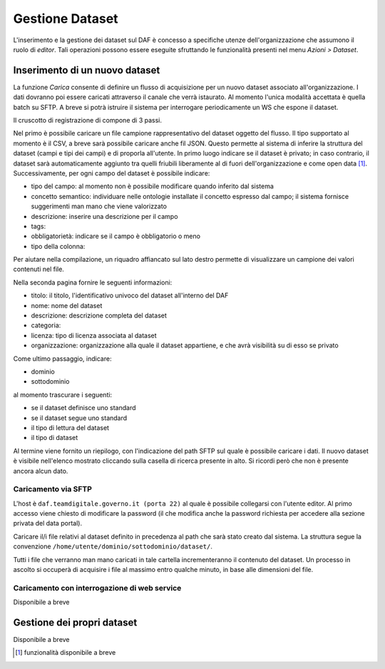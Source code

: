 ****************
Gestione Dataset
****************
L'inserimento e la gestione dei dataset sul DAF è concesso a specifiche utenze dell'organizzazione che assumono il ruolo di *editor*. Tali operazioni possono essere eseguite sfruttando le funzionalità presenti nel menu *Azioni > Dataset*.

===============================
Inserimento di un nuovo dataset
===============================
La funzione *Carica* consente di definire un flusso di acquisizione per un nuovo dataset associato all'organizzazione. I dati dovranno poi essere caricati attraverso il canale che verrà istaurato. Al momento l'unica modalità accettata è quella batch su SFTP. A breve si potrà istruire il sistema per interrogare periodicamente un WS che espone il dataset.

Il cruscotto di registrazione di compone di 3 passi.

Nel primo è possibile caricare un file campione rappresentativo del dataset oggetto del flusso. Il tipo supportato al momento è il CSV, a breve sarà possibile caricare anche fil JSON. Questo permette al sistema di inferire la struttura del dataset (campi e tipi dei campi) e di proporla all'utente. In primo luogo indicare se il dataset è privato; in caso contrario, il dataset sarà automaticamente aggiunto tra quelli friubili liberamente al di fuori dell'organizzazione e come open data [1]_. Successivamente, per ogni campo del dataset è possibile indicare:

* tipo del campo: al momento non è possibile modificare quando inferito dal sistema
* concetto semantico: individuare nelle ontologie installate il concetto espresso dal campo; il sistema fornisce suggerimenti man mano che viene valorizzato
* descrizione: inserire una descrizione per il campo
* tags:
* obbligatorietà: indicare se il campo è obbligatorio o meno
* tipo della colonna: 

Per aiutare nella compilazione, un riquadro affiancato sul lato destro permette di visualizzare un campione dei valori contenuti nel file.

Nella seconda pagina fornire le seguenti informazioni:

* titolo: il titolo, l'identificativo univoco del dataset all'interno del DAF
* nome: nome del dataset
* descrizione: descrizione completa del dataset
* categoria: 
* licenza: tipo di licenza associata al dataset
* organizzazione: organizzazione alla quale il dataset appartiene, e che avrà visibilità su di esso se privato

Come ultimo passaggio, indicare:

* dominio
* sottodominio

al momento trascurare i seguenti:

* se il dataset definisce uno standard
* se il dataset segue uno standard
* il tipo di lettura del dataset
* il tipo di dataset

Al termine viene fornito un riepilogo, con l'indicazione del path SFTP sul quale è possibile caricare i dati. Il nuovo dataset è visibile nell'elenco mostrato cliccando sulla casella di ricerca presente in alto. Si ricordi però che non è presente ancora alcun dato.

Caricamento via SFTP
====================
L'host è ``daf.teamdigitale.governo.it (porta 22)`` al quale è possibile collegarsi con l'utente editor. Al primo accesso viene chiesto di modificare la password (il che modifica anche la password richiesta per accedere alla sezione privata del data portal).

Caricare il/i file relativi al dataset definito in precedenza al path che sarà stato creato dal sistema. La struttura segue la convenzione ``/home/utente/dominio/sottodominio/dataset/``.

Tutti i file che verranno man mano caricati in tale cartella incrementeranno il contenuto del dataset. Un processo in ascolto si occuperà di acquisire i file al massimo entro qualche minuto, in base alle dimensioni del file.

Caricamento con interrogazione di web service
=============================================
Disponibile a breve

===============================
Gestione dei propri dataset
===============================

Disponibile a breve


.. [1] funzionalità disponibile a breve
